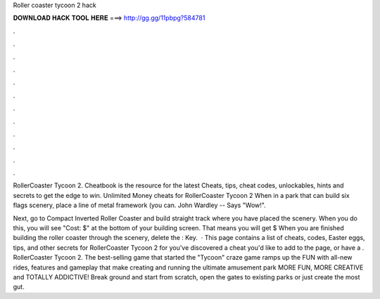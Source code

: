 Roller coaster tycoon 2 hack



𝐃𝐎𝐖𝐍𝐋𝐎𝐀𝐃 𝐇𝐀𝐂𝐊 𝐓𝐎𝐎𝐋 𝐇𝐄𝐑𝐄 ===> http://gg.gg/11pbpg?584781



.



.



.



.



.



.



.



.



.



.



.



.

RollerCoaster Tycoon 2. Cheatbook is the resource for the latest Cheats, tips, cheat codes, unlockables, hints and secrets to get the edge to win. Unlimited Money cheats for RollerCoaster Tycoon 2 When in a park that can build six flags scenery, place a line of metal framework (you can. John Wardley -- Says "Wow!".

Next, go to Compact Inverted Roller Coaster and build straight track where you have placed the scenery. When you do this, you will see "Cost: $" at the bottom of your building screen. That means you will get $ When you are finished building the roller coaster through the scenery, delete the : Key.  · This page contains a list of cheats, codes, Easter eggs, tips, and other secrets for RollerCoaster Tycoon 2 for  you've discovered a cheat you'd like to add to the page, or have a . RollerCoaster Tycoon 2. The best-selling game that started the "Tycoon" craze game ramps up the FUN with all-new rides, features and gameplay that make creating and running the ultimate amusement park MORE FUN, MORE CREATIVE and TOTALLY ADDICTIVE! Break ground and start from scratch, open the gates to existing parks or just create the most gut.
